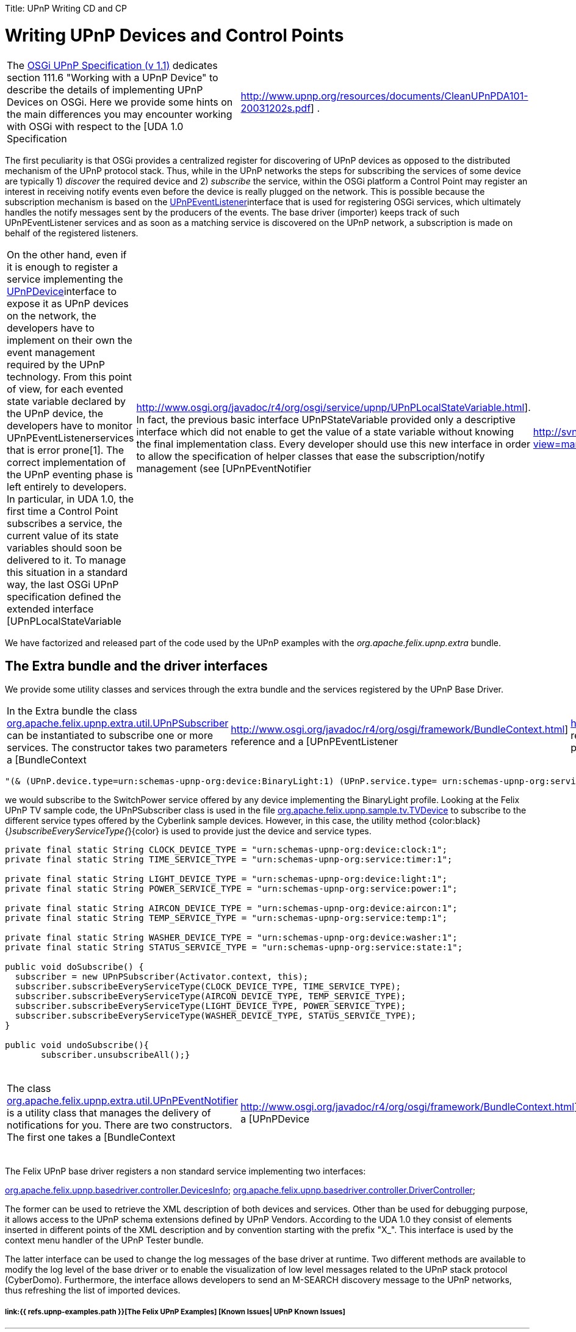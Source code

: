 :doctype: book

Title: UPnP Writing CD and CP

= Writing UPnP Devices and Control Points

[cols=2*]
|===
| The http://www.osgi.org/Specifications/HomePage[OSGi UPnP Specification (v 1.1)] dedicates section 111.6 "Working with a UPnP Device" to describe the details of implementing UPnP Devices on OSGi.
Here we provide some hints on the main differences you may encounter working with OSGi with respect to the [UDA 1.0 Specification
| http://www.upnp.org/resources/documents/CleanUPnPDA101-20031202s.pdf] .
|===

The first peculiarity is that OSGi provides a centralized register for discovering of UPnP devices as opposed to the distributed mechanism of the UPnP protocol stack.
Thus, while in the UPnP networks the steps for subscribing the services of some device are typically 1) _discover_ the required device and 2) _subscribe_ the service, within the OSGi platform a Control Point may register an interest in receiving notify events even before the device is really plugged on the network.
This is possible because the subscription mechanism is based on the http://www.osgi.org/javadoc/r4/org/osgi/service/upnp/UPnPEventListener.html[UPnPEventListener]interface that is used for registering OSGi services, which ultimately handles the notify messages sent by the producers of the events.
The base driver (importer) keeps track of such UPnPEventListener services and as soon as a matching service is discovered on the UPnP network, a subscription is made on behalf of the registered listeners.

[cols=3*]
|===
| On the other hand, even if it is enough to register a service implementing the http://www.osgi.org/javadoc/r4/org/osgi/service/upnp/UPnPDevice.html[UPnPDevice]interface to expose it as UPnP devices on the network, the developers have to implement on their own the event management required by the UPnP technology.
From this point of view, for each evented state variable declared by the UPnP device, the developers have to monitor UPnPEventListenerservices that is error prone[1].
The correct implementation of the UPnP eventing phase is left entirely to developers.
In particular, in UDA 1.0, the first time a Control Point subscribes a service, the current value of its state variables should soon be delivered to it.
To manage this situation in a standard way, the last OSGi UPnP specification defined the extended interface [UPnPLocalStateVariable
| http://www.osgi.org/javadoc/r4/org/osgi/service/upnp/UPnPLocalStateVariable.html].
In fact, the previous basic interface UPnPStateVariable provided only a descriptive interface which did not enable to get the value of a state variable without knowing the final implementation class.
Every developer should use this new interface in order to allow the specification of helper classes that ease the subscription/notify management (see [UPnPEventNotifier
| http://svn.apache.org/viewvc/felix/trunk/upnp/extra/src/main/java/org/apache/felix/upnp/extra/util/UPnPSubscriber.java?view=markup] below).
|===

We have factorized and released part of the code used by the UPnP examples with the _org.apache.felix.upnp.extra_ bundle.

== The Extra bundle and the driver interfaces

We provide some utility classes and services through the extra bundle and the services registered by the UPnP Base Driver.

[cols=4*]
|===
| In the Extra bundle the class http://svn.apache.org/viewvc/felix/trunk/upnp/extra/src/main/java/org/apache/felix/upnp/extra/util/UPnPSubscriber.java?view=markup[org.apache.felix.upnp.extra.util.UPnPSubscriber] can be instantiated to subscribe one or more services.
The constructor takes two parameters a [BundleContext
| http://www.osgi.org/javadoc/r4/org/osgi/framework/BundleContext.html] reference and a [UPnPEventListener
| http://www.osgi.org/javadoc/r4/org/osgi/service/upnp/UPnPEventListener.html] reference.
In this class the method subscribe(Filter aFilter) is a general and powerful way to subscribe to any service by using an [LDAP filter
| http://www.osgi.org/javadoc/r4/org/osgi/framework/Filter.html].
For example by using the string :
|===

 "(& (UPnP.device.type=urn:schemas-upnp-org:device:BinaryLight:1) (UPnP.service.type= urn:schemas-upnp-org:service:SwitchPower:1))"

we would subscribe to the SwitchPower service offered by any device implementing the BinaryLight profile.
Looking at the Felix UPnP TV sample code, the UPnPSubscriber class is used in the file http://svn.apache.org/viewvc/felix/trunk/upnp/samples/tv/src/main/java/org/apache/felix/upnp/sample/tv/TvDevice.java?view=markup[org.apache.felix.upnp.sample.tv.TVDevice] to subscribe to the different service types offered by the Cyberlink sample devices.
However, in this case, the utility method {color:black}{_}subscribeEveryServiceType{_}\{color} is used to provide just the device and service types.

....
private final static String CLOCK_DEVICE_TYPE = "urn:schemas-upnp-org:device:clock:1";
private final static String TIME_SERVICE_TYPE = "urn:schemas-upnp-org:service:timer:1";

private final static String LIGHT_DEVICE_TYPE = "urn:schemas-upnp-org:device:light:1";
private final static String POWER_SERVICE_TYPE = "urn:schemas-upnp-org:service:power:1";

private final static String AIRCON_DEVICE_TYPE = "urn:schemas-upnp-org:device:aircon:1";
private final static String TEMP_SERVICE_TYPE = "urn:schemas-upnp-org:service:temp:1";

private final static String WASHER_DEVICE_TYPE = "urn:schemas-upnp-org:device:washer:1";
private final static String STATUS_SERVICE_TYPE = "urn:schemas-upnp-org:service:state:1";

public void doSubscribe() {
  subscriber = new UPnPSubscriber(Activator.context, this);
  subscriber.subscribeEveryServiceType(CLOCK_DEVICE_TYPE, TIME_SERVICE_TYPE);
  subscriber.subscribeEveryServiceType(AIRCON_DEVICE_TYPE, TEMP_SERVICE_TYPE);
  subscriber.subscribeEveryServiceType(LIGHT_DEVICE_TYPE, POWER_SERVICE_TYPE);
  subscriber.subscribeEveryServiceType(WASHER_DEVICE_TYPE, STATUS_SERVICE_TYPE);
}

public void undoSubscribe(){
       subscriber.unsubscribeAll();}
....

[cols=8*]
|===
| The class http://svn.apache.org/viewvc/felix/trunk/upnp/extra/src/main/java/org/apache/felix/upnp/extra/util/UPnPEventNotifier.java?view=markup[org.apache.felix.upnp.extra.util.UPnPEventNotifier] is a utility class that manages the delivery of notifications for you.
There are two constructors.
The first one takes a [BundleContext
| http://www.osgi.org/javadoc/r4/org/osgi/framework/BundleContext.html], a [UPnPDevice
| http://www.osgi.org/javadoc/r4/org/osgi/service/upnp/UPnPDevice.html] , and a [UPnPService
| http://www.osgi.org/javadoc/r4/org/osgi/service/upnp/UPnPService.html] reference.
They are internally used to keep trace of all the registered UPnPEvenListener that are interested in monitoring events generated by your UPnP service.
UPnPEventNotifier implements the java beans [PropertyChangeListener
| http://java.sun.com/j2se/1.4.2/docs/api/java/beans/PropertyChangeListener.html] interface;
once changes of the service state variables occurs you should call the method propertyChange(PropertyChangeEvent evt).
Alternatively, you may use the second constructor to pass a reference to a model implementing the interface: [EventSource
| http://svn.apache.org/viewvc/felix/trunk/upnp/extra/src/main/java/org/apache/felix/upnp/extra/util/EventSource.java?view=markup] defined in the Extra bundle.
This model should use the [PropertyChangeSupport
| http://java.sun.com/j2se/1.4.2/docs/api/java/beans/PropertyChangeSupport.html] to keep trace of PropertyChangeListener, {color:}and the related method firePropertyChange\{color} to notify changes.
The {color:black}EventSource\{color} interface is used internally by the UPnPEventNotifier to register itself as propertychangeListener of the model.
Thus, in this case, you don't have to call propertyChange()directly: it is a duty of your model.
As an example, take a look at [LightModel
| http://svn.apache.org/viewvc/felix/trunk/upnp/samples/binarylight/src/main/java/org/apache/felix/upnp/sample/binaryLight/LightModel.java?view=markup] class in the BinaryLight bundle{color:black}.\{color}
|===

The Felix UPnP base driver registers a non standard service implementing two interfaces:

http://svn.apache.org/viewvc/felix/trunk/upnp/basedriver/src/main/java/org/apache/felix/upnp/basedriver/controller/DevicesInfo.java?view=markup[org.apache.felix.upnp.basedriver.controller.DevicesInfo];
http://svn.apache.org/viewvc/felix/trunk/upnp/basedriver/src/main/java/org/apache/felix/upnp/basedriver/controller/DriverController.java?view=markup[org.apache.felix.upnp.basedriver.controller.DriverController];

The former can be used to retrieve the XML description of both devices and services.
Other than be used for debugging purpose, it allows access to the UPnP schema extensions defined by UPnP Vendors.
According to the UDA 1.0 they consist of elements inserted in different points of the XML description and by convention starting with the prefix "X_".
This interface is used by the context menu handler of the UPnP Tester bundle.

The latter interface can be used to change the log messages of the base driver at runtime.
Two different methods are available to modify the log level of the base driver or to enable the visualization of low level messages related to the UPnP stack protocol (CyberDomo).
Furthermore, the interface allows developers to send an M-SEARCH discovery message to the UPnP networks, thus refreshing the list of imported devices.

[discrete]
===== link:{{ refs.upnp-examples.path }}[The Felix UPnP Examples]  [Known Issues| UPnP Known Issues]

'''

[1]({{ refs.1.path }}) Developers should monitor UPnpEventListener services with a filter matching either the own service Id or service type, either the own device Id or device type and even a empty filter which are usually used to express interest for every UPnP device.

